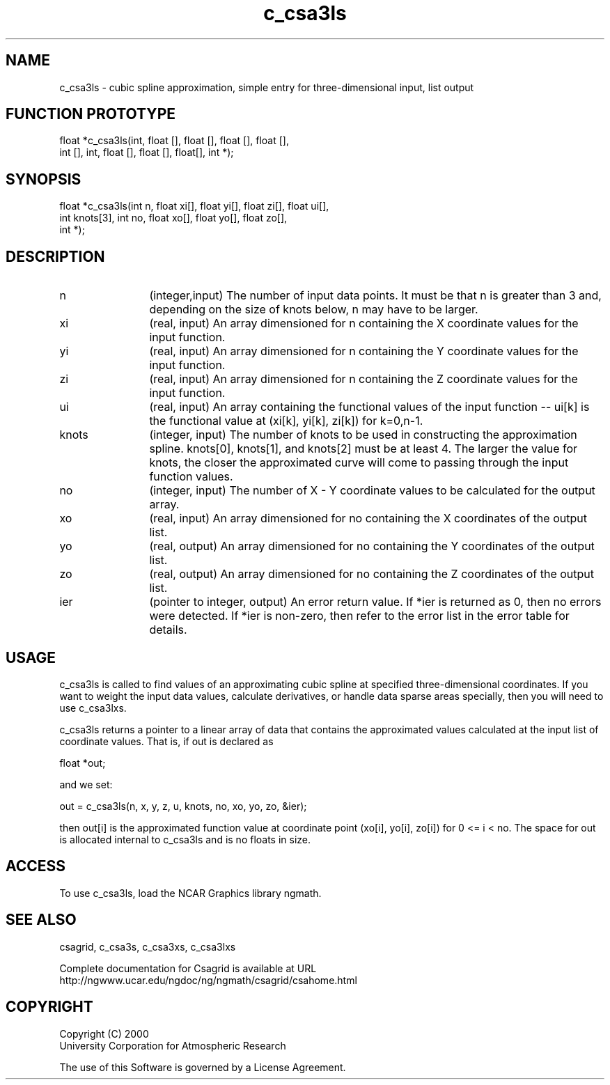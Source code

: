 .\"
.\"	$Id: c_csa3ls.m,v 1.4 2008-07-27 03:35:33 haley Exp $
.\"
.TH c_csa3ls 3NCARG "January 1999" UNIX "NCAR GRAPHICS"
.SH NAME
c_csa3ls - cubic spline approximation, simple entry for three-dimensional input, list output
.SH FUNCTION PROTOTYPE
.nf
.cs R 24
float *c_csa3ls(int, float [], float [], float [], float [],
                int [], int, float [], float [], float[], int *);
.fi
.cs R
.sp
.SH SYNOPSIS
.nf
.cs R 24
float *c_csa3ls(int n, float xi[], float yi[], float zi[], float ui[],
                int knots[3], int no, float xo[], float yo[], float zo[], 
                int *);
.fi
.cs R
.sp
.SH DESCRIPTION
.IP n 12
(integer,input) The number of input data points. It must be 
that n is greater than 3 and, depending 
on the size of knots below, n may have to be larger.  
.IP xi 12
(real, input) An array dimensioned for n containing the X coordinate 
values for the input function.
.IP yi 12
(real, input) An array dimensioned for n containing the Y coordinate 
values for the input function. 
.IP zi 12
(real, input) An array dimensioned for n containing the Z coordinate 
values for the input function. 
.IP ui 12
(real, input) An array containing the functional values of the input 
function -- ui[k] is the functional value at (xi[k], yi[k], zi[k]) 
for k=0,n-1. 
.IP knots 12
(integer, input) The number of knots to be used in constructing the 
approximation spline.  knots[0], knots[1], and knots[2] 
must be at least 4. The larger the value 
for knots, the closer the approximated curve will come to passing through 
the input function values. 
.IP no 12
(integer, input) The number of X - Y coordinate values 
to be calculated for the output array. 
.IP xo 12
(real, input) An array dimensioned for no
containing the X coordinates of the output list.
.IP yo 12
(real, output) An array dimensioned for no
containing the Y coordinates of the output list.
.IP zo 12
(real, output) An array dimensioned for no
containing the Z coordinates of the output list.
.IP ier 12
(pointer to integer, output) An error return value. If *ier 
is returned as 0, then no errors were 
detected. If *ier is non-zero, then refer to the error list in the 
error table for details. 
.SH USAGE
c_csa3ls is called to find values of an approximating cubic spline at
specified three-dimensional coordinates.  
If you want to weight the input data values, 
calculate derivatives, or handle data sparse areas specially, 
then you will need to use c_csa3lxs.
.sp
c_csa3ls returns a pointer to a linear array of data that contains the
approximated values calculated at the input list of coordinate values. That is, if out is declared as 

.nf
.cs R 24
  float *out;
.fi
.cs R
.sp
and we set: 

.nf
.cs R 24
  out = c_csa3ls(n, x, y, z, u, knots, no, xo, yo, zo, &ier);
.fi
.cs R
.sp
then out[i] is the approximated function value at coordinate point 
(xo[i], yo[i], zo[i]) for 0 <= i < no. The space for out is allocated internal 
to c_csa3ls and is no floats in size. 
.SH ACCESS
To use c_csa3ls, load the NCAR Graphics library ngmath.
.SH SEE ALSO
csagrid,
c_csa3s,
c_csa3xs,
c_csa3lxs
.sp
Complete documentation for Csagrid is available at URL
.br
http://ngwww.ucar.edu/ngdoc/ng/ngmath/csagrid/csahome.html
.SH COPYRIGHT
Copyright (C) 2000
.br
University Corporation for Atmospheric Research
.br

The use of this Software is governed by a License Agreement.
